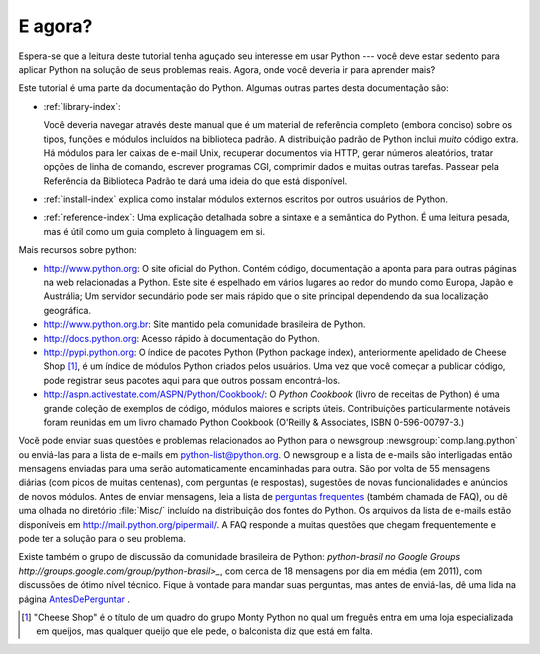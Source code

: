 .. _tut-whatnow:

*********
E agora?
*********

Espera-se que a leitura deste tutorial tenha aguçado seu interesse em usar
Python --- você deve estar sedento para aplicar Python na solução de seus
problemas reais. Agora, onde você deveria ir para aprender mais?

Este tutorial é uma parte da documentação do Python. Algumas outras partes
desta documentação são:

* :ref:`library-index`:

  Você deveria navegar através deste manual que é um material de referência
  completo (embora conciso) sobre os tipos, funções e módulos incluídos na
  biblioteca padrão. A distribuição padrão de Python inclui *muito* código
  extra. Há módulos para ler caixas de e-mail Unix, recuperar documentos via
  HTTP, gerar números aleatórios, tratar opções de linha de comando,
  escrever programas CGI, comprimir dados e muitas outras tarefas. Passear
  pela Referência da Biblioteca Padrão te dará uma ideia do que está
  disponível.

* :ref:`install-index` explica como instalar módulos externos escritos por
  outros usuários de Python.

* :ref:`reference-index`: Uma explicação detalhada sobre a sintaxe e a
  semântica do Python. É uma leitura pesada, mas é útil como um guia completo
  à linguagem em si.


Mais recursos sobre python:

* http://www.python.org:  O site oficial do Python. Contém código, documentação
  a aponta para para outras páginas na web relacionadas a Python. Este site é
  espelhado em vários lugares ao redor do mundo como Europa, Japão e Austrália;
  Um servidor secundário pode ser mais rápido que o site principal dependendo
  da sua localização geográfica.

* http://www.python.org.br: Site mantido pela comunidade brasileira de Python.

* http://docs.python.org: Acesso rápido à documentação do Python.

* http://pypi.python.org: O índice de pacotes Python (Python package index),
  anteriormente apelidado de Cheese Shop [#]_, é um índice de módulos
  Python criados pelos usuários. Uma vez que você começar a publicar código,
  pode registrar seus pacotes aqui para que outros possam encontrá-los.

* http://aspn.activestate.com/ASPN/Python/Cookbook/: O *Python Cookbook*
  (livro de receitas de Python) é uma grande coleção de exemplos de código,
  módulos maiores e scripts úteis. Contribuições particularmente notáveis
  foram reunidas em um livro chamado Python Cookbook (O'Reilly & Associates,
  ISBN 0-596-00797-3.)


Você pode enviar suas questões e problemas relacionados ao Python para o
newsgroup :newsgroup:`comp.lang.python` ou enviá-las para a lista de e-mails
em python-list@python.org. O newsgroup e a lista de e-mails são interligadas
então mensagens enviadas para uma serão automaticamente encaminhadas para
outra. São por volta de 55 mensagens diárias (com picos de muitas centenas),
com perguntas (e respostas), sugestões de novas funcionalidades e anúncios
de novos módulos. Antes de enviar mensagens, leia a lista de `perguntas
frequentes <http://www.python.org/doc/faq/>`_ (também chamada de FAQ), ou dê
uma olhada no diretório :file:`Misc/` incluído na distribuição dos fontes
do Python. Os arquivos da lista de e-mails estão disponíveis em
http://mail.python.org/pipermail/. A FAQ responde a muitas questões que chegam
frequentemente e pode ter a solução para o seu problema.

.. Comentário no original:
   Postings figure based on average of last six months activity as
   reported by www.egroups.com; Jan. 2000 - June 2000: 21272 msgs / 182
   days = 116.9 msgs / day and steadily increasing. (XXX up to date figures?)

.. N.d.T. Analisando dados de comp.lang.python no Google Groups
   (http://groups.google.com/group/comp.lang.python/about)
   cheguei a uma média de 54.96 mensagens por dia em 2011.

Existe também o grupo de discussão da comunidade brasileira de Python:
`python-brasil no Google Groups http://groups.google.com/group/python-brasil>_`,
com cerca de 18 mensagens por dia em média (em 2011), com discussões de ótimo
nível técnico. Fique à vontade para mandar suas perguntas, mas antes de
enviá-las, dê uma lida na página
`AntesDePerguntar <http://www.python.org.br/wiki/AntesDePerguntar>`_ .

.. [#] "Cheese Shop" é o título de um quadro do grupo Monty Python no qual um
   freguês entra em uma loja especializada em queijos, mas qualquer queijo que
   ele pede, o balconista diz que está em falta.

